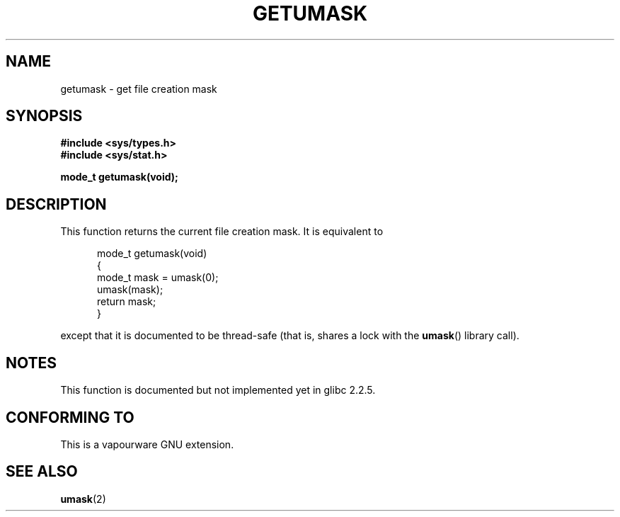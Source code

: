 .\" Copyright (C) 2002 Andries Brouwer <aeb@cwi.nl>
.\"
.\" Permission is granted to make and distribute verbatim copies of this
.\" manual provided the copyright notice and this permission notice are
.\" preserved on all copies.
.\"
.\" Permission is granted to copy and distribute modified versions of this
.\" manual under the conditions for verbatim copying, provided that the
.\" entire resulting derived work is distributed under the terms of a
.\" permission notice identical to this one.
.\"
.\" Since the Linux kernel and libraries are constantly changing, this
.\" manual page may be incorrect or out-of-date.  The author(s) assume no
.\" responsibility for errors or omissions, or for damages resulting from
.\" the use of the information contained herein.  The author(s) may not
.\" have taken the same level of care in the production of this manual,
.\" which is licensed free of charge, as they might when working
.\" professionally.
.\"
.\" Formatted or processed versions of this manual, if unaccompanied by
.\" the source, must acknowledge the copyright and authors of this work.
.\"
.\" This replaces an earlier man page written by Walter Harms
.\" <walter.harms@informatik.uni-oldenburg.de>.
.\"
.TH GETUMASK 3 2002-08-25 "GNU" "Linux Programmer's Manual"
.SH NAME
getumask \- get file creation mask
.SH SYNOPSIS
.B "#include <sys/types.h>"
.br
.B "#include <sys/stat.h>"
.sp
.B "mode_t getumask(void);"
.SH DESCRIPTION
This function returns the current file creation mask.
It is equivalent to
.in +0.5i
.nf

mode_t getumask(void)
{
    mode_t mask = umask(0);
    umask(mask);
    return mask;
}

.fi
.in -0.5i
except that it is documented to be thread-safe (that is, shares
a lock with the
.BR umask ()
library call).
.SH NOTES
This function is documented but not implemented yet in glibc 2.2.5.
.SH "CONFORMING TO"
This is a vapourware GNU extension.
.SH "SEE ALSO"
.BR umask (2)
